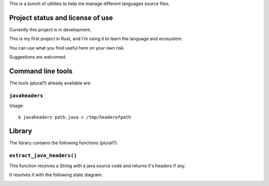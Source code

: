 This is a bunch of utilities to help me manage different languages source
files.

Project status and license of use
=================================

Currently this project is in development.

This is my first project in Rust, and I'm using it to learn the language
and ecosystem.

You can use what you find useful here on your own risk.

Suggestions are welcomed.

Command line tools
==================

The tools (plural?) already available are:

``javaheaders``
---------------

Usage: ::

    $ javaheaders path.java > /tmp/headerofpath


Library
=======

The library contains the following functions (plural?):

``extract_java_headers()``
--------------------------

This function receives a String with a java source code and returns it's
headers if any.

It resolves it with the following state diagram:

.. image:: doc/javaheader.png

